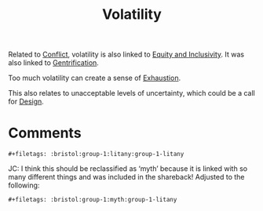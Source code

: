 :PROPERTIES:
:ID:       80a6488b-af62-4340-b542-eecb6b922343
:END:
#+TITLE: Volatility
#+filetags: :bristol:group-1:myth:group-1-litany

Related to [[id:1fc21e43-8c22-4e83-bdde-9ce84ec1fb41][Conflict]], volatility is also linked to [[id:da23b839-1480-4a63-89a6-03c2b0e0def9][Equity and Inclusivity]]. It was also linked to [[id:f33b87b2-13d7-4f71-98ab-e15fb156008c][Gentrification]].

Too much volatility can create a sense of [[id:3f03656b-43ee-426b-a308-9e59cfee4d70][Exhaustion]].

This also relates to unacceptable levels of uncertainty, which could be a call for [[id:2d692e15-0b5f-4d98-87a1-bb99d1eae579][Design]].

* Comments

=#+filetags: :bristol:group-1:litany:group-1-litany=

JC: I think this should be reclassified as ‘myth’ because it is linked
with so many different things and was included in the shareback!  Adjusted to the following:

=#+filetags: :bristol:group-1:myth:group-1-litany=
